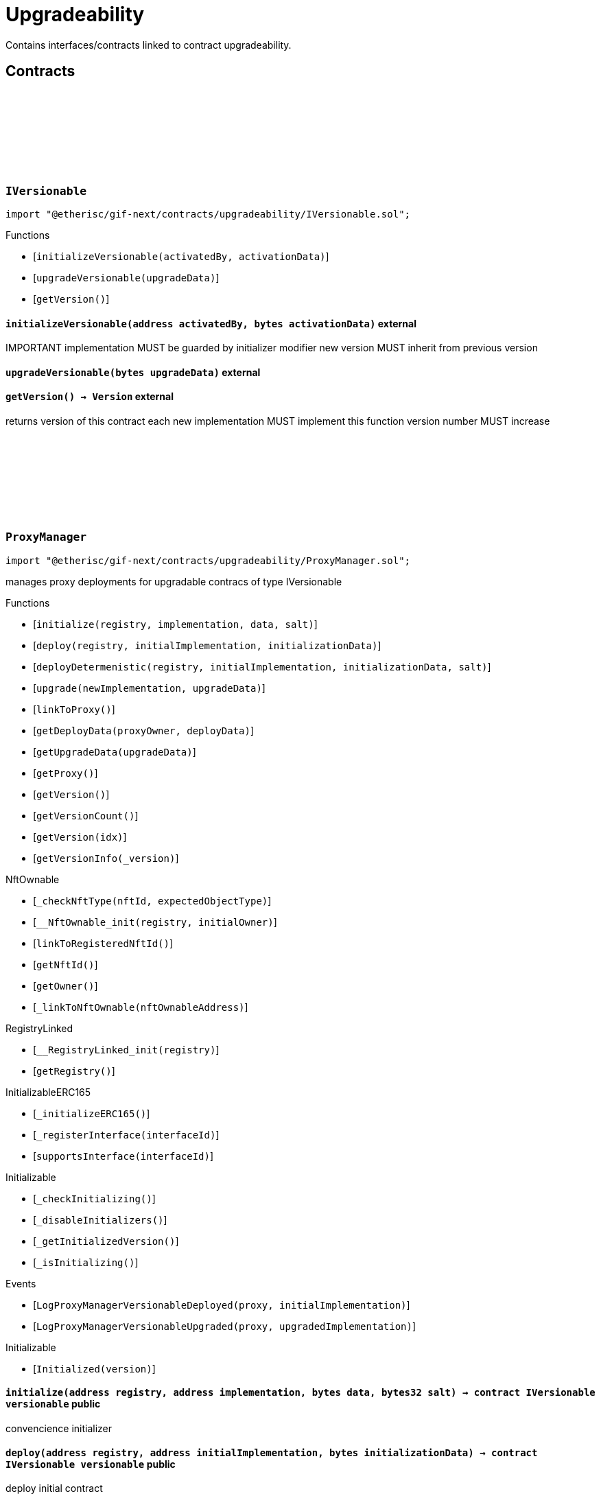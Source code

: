 :github-icon: pass:[<svg class="icon"><use href="#github-icon"/></svg>]

= Upgradeability

Contains interfaces/contracts linked to contract upgradeability. 

== Contracts

:initializeVersionable: pass:normal[xref:#IVersionable-initializeVersionable-address-bytes-[`++initializeVersionable++`]]
:upgradeVersionable: pass:normal[xref:#IVersionable-upgradeVersionable-bytes-[`++upgradeVersionable++`]]
:getVersion: pass:normal[xref:#IVersionable-getVersion--[`++getVersion++`]]

[.contract]
[[IVersionable]]
=== `++IVersionable++` link:https://github.com/etherisc/gif-next/blob/develop/contracts/upgradeability/IVersionable.sol[{github-icon},role=heading-link]

[.hljs-theme-light.nopadding]
```solidity
import "@etherisc/gif-next/contracts/upgradeability/IVersionable.sol";
```

[.contract-index]
.Functions
--
* [`++initializeVersionable(activatedBy, activationData)++`]
* [`++upgradeVersionable(upgradeData)++`]
* [`++getVersion()++`]

--

[.contract-item]
[[IVersionable-initializeVersionable-address-bytes-]]
==== `[.contract-item-name]#++initializeVersionable++#++(address activatedBy, bytes activationData)++` [.item-kind]#external#

IMPORTANT
implementation MUST be guarded by initializer modifier
new version MUST inherit from previous version

[.contract-item]
[[IVersionable-upgradeVersionable-bytes-]]
==== `[.contract-item-name]#++upgradeVersionable++#++(bytes upgradeData)++` [.item-kind]#external#

[.contract-item]
[[IVersionable-getVersion--]]
==== `[.contract-item-name]#++getVersion++#++() → Version++` [.item-kind]#external#

returns version of this contract
each new implementation MUST implement this function
version number MUST increase

:VersionInfo: pass:normal[xref:#ProxyManager-VersionInfo[`++VersionInfo++`]]
:LogProxyManagerVersionableDeployed: pass:normal[xref:#ProxyManager-LogProxyManagerVersionableDeployed-address-address-[`++LogProxyManagerVersionableDeployed++`]]
:LogProxyManagerVersionableUpgraded: pass:normal[xref:#ProxyManager-LogProxyManagerVersionableUpgraded-address-address-[`++LogProxyManagerVersionableUpgraded++`]]
:ErrorProxyManagerAlreadyDeployed: pass:normal[xref:#ProxyManager-ErrorProxyManagerAlreadyDeployed--[`++ErrorProxyManagerAlreadyDeployed++`]]
:ErrorProxyManagerNotYetDeployed: pass:normal[xref:#ProxyManager-ErrorProxyManagerNotYetDeployed--[`++ErrorProxyManagerNotYetDeployed++`]]
:ErrorProxyManagerZeroVersion: pass:normal[xref:#ProxyManager-ErrorProxyManagerZeroVersion--[`++ErrorProxyManagerZeroVersion++`]]
:ErrorProxyManagerNextVersionNotIncreasing: pass:normal[xref:#ProxyManager-ErrorProxyManagerNextVersionNotIncreasing-Version-[`++ErrorProxyManagerNextVersionNotIncreasing++`]]
:_proxy: pass:normal[xref:#ProxyManager-_proxy-contract-UpgradableProxyWithAdmin[`++_proxy++`]]
:_versionHistory: pass:normal[xref:#ProxyManager-_versionHistory-mapping-Version----struct-ProxyManager-VersionInfo-[`++_versionHistory++`]]
:_versions: pass:normal[xref:#ProxyManager-_versions-Version--[`++_versions++`]]
:initialize: pass:normal[xref:#ProxyManager-initialize-address-address-bytes-bytes32-[`++initialize++`]]
:deploy: pass:normal[xref:#ProxyManager-deploy-address-address-bytes-[`++deploy++`]]
:deployDetermenistic: pass:normal[xref:#ProxyManager-deployDetermenistic-address-address-bytes-bytes32-[`++deployDetermenistic++`]]
:upgrade: pass:normal[xref:#ProxyManager-upgrade-address-bytes-[`++upgrade++`]]
:linkToProxy: pass:normal[xref:#ProxyManager-linkToProxy--[`++linkToProxy++`]]
:getDeployData: pass:normal[xref:#ProxyManager-getDeployData-address-bytes-[`++getDeployData++`]]
:getUpgradeData: pass:normal[xref:#ProxyManager-getUpgradeData-bytes-[`++getUpgradeData++`]]
:getProxy: pass:normal[xref:#ProxyManager-getProxy--[`++getProxy++`]]
:getVersion: pass:normal[xref:#ProxyManager-getVersion--[`++getVersion++`]]
:getVersionCount: pass:normal[xref:#ProxyManager-getVersionCount--[`++getVersionCount++`]]
:getVersion: pass:normal[xref:#ProxyManager-getVersion-uint256-[`++getVersion++`]]
:getVersionInfo: pass:normal[xref:#ProxyManager-getVersionInfo-Version-[`++getVersionInfo++`]]

[.contract]
[[ProxyManager]]
=== `++ProxyManager++` link:https://github.com/etherisc/gif-next/blob/develop/contracts/upgradeability/ProxyManager.sol[{github-icon},role=heading-link]

[.hljs-theme-light.nopadding]
```solidity
import "@etherisc/gif-next/contracts/upgradeability/ProxyManager.sol";
```

manages proxy deployments for upgradable contracs of type IVersionable

[.contract-index]
.Functions
--
* [`++initialize(registry, implementation, data, salt)++`]
* [`++deploy(registry, initialImplementation, initializationData)++`]
* [`++deployDetermenistic(registry, initialImplementation, initializationData, salt)++`]
* [`++upgrade(newImplementation, upgradeData)++`]
* [`++linkToProxy()++`]
* [`++getDeployData(proxyOwner, deployData)++`]
* [`++getUpgradeData(upgradeData)++`]
* [`++getProxy()++`]
* [`++getVersion()++`]
* [`++getVersionCount()++`]
* [`++getVersion(idx)++`]
* [`++getVersionInfo(_version)++`]

[.contract-subindex-inherited]
.NftOwnable
* [`++_checkNftType(nftId, expectedObjectType)++`]
* [`++__NftOwnable_init(registry, initialOwner)++`]
* [`++linkToRegisteredNftId()++`]
* [`++getNftId()++`]
* [`++getOwner()++`]
* [`++_linkToNftOwnable(nftOwnableAddress)++`]

[.contract-subindex-inherited]
.INftOwnable

[.contract-subindex-inherited]
.RegistryLinked
* [`++__RegistryLinked_init(registry)++`]
* [`++getRegistry()++`]

[.contract-subindex-inherited]
.IRegistryLinked

[.contract-subindex-inherited]
.InitializableERC165
* [`++_initializeERC165()++`]
* [`++_registerInterface(interfaceId)++`]
* [`++supportsInterface(interfaceId)++`]

[.contract-subindex-inherited]
.IERC165

[.contract-subindex-inherited]
.Initializable
* [`++_checkInitializing()++`]
* [`++_disableInitializers()++`]
* [`++_getInitializedVersion()++`]
* [`++_isInitializing()++`]

--

[.contract-index]
.Events
--
* [`++LogProxyManagerVersionableDeployed(proxy, initialImplementation)++`]
* [`++LogProxyManagerVersionableUpgraded(proxy, upgradedImplementation)++`]

[.contract-subindex-inherited]
.NftOwnable

[.contract-subindex-inherited]
.INftOwnable

[.contract-subindex-inherited]
.RegistryLinked

[.contract-subindex-inherited]
.IRegistryLinked

[.contract-subindex-inherited]
.InitializableERC165

[.contract-subindex-inherited]
.IERC165

[.contract-subindex-inherited]
.Initializable
* [`++Initialized(version)++`]

--

[.contract-item]
[[ProxyManager-initialize-address-address-bytes-bytes32-]]
==== `[.contract-item-name]#++initialize++#++(address registry, address implementation, bytes data, bytes32 salt) → contract IVersionable versionable++` [.item-kind]#public#

convencience initializer

[.contract-item]
[[ProxyManager-deploy-address-address-bytes-]]
==== `[.contract-item-name]#++deploy++#++(address registry, address initialImplementation, bytes initializationData) → contract IVersionable versionable++` [.item-kind]#public#

deploy initial contract

[.contract-item]
[[ProxyManager-deployDetermenistic-address-address-bytes-bytes32-]]
==== `[.contract-item-name]#++deployDetermenistic++#++(address registry, address initialImplementation, bytes initializationData, bytes32 salt) → contract IVersionable versionable++` [.item-kind]#public#

[.contract-item]
[[ProxyManager-upgrade-address-bytes-]]
==== `[.contract-item-name]#++upgrade++#++(address newImplementation, bytes upgradeData) → contract IVersionable versionable++` [.item-kind]#public#

upgrade existing contract

[.contract-item]
[[ProxyManager-linkToProxy--]]
==== `[.contract-item-name]#++linkToProxy++#++() → NftId++` [.item-kind]#public#

[.contract-item]
[[ProxyManager-getDeployData-address-bytes-]]
==== `[.contract-item-name]#++getDeployData++#++(address proxyOwner, bytes deployData) → bytes data++` [.item-kind]#public#

[.contract-item]
[[ProxyManager-getUpgradeData-bytes-]]
==== `[.contract-item-name]#++getUpgradeData++#++(bytes upgradeData) → bytes data++` [.item-kind]#public#

[.contract-item]
[[ProxyManager-getProxy--]]
==== `[.contract-item-name]#++getProxy++#++() → contract UpgradableProxyWithAdmin++` [.item-kind]#public#

[.contract-item]
[[ProxyManager-getVersion--]]
==== `[.contract-item-name]#++getVersion++#++() → Version++` [.item-kind]#external#

[.contract-item]
[[ProxyManager-getVersionCount--]]
==== `[.contract-item-name]#++getVersionCount++#++() → uint256++` [.item-kind]#external#

[.contract-item]
[[ProxyManager-getVersion-uint256-]]
==== `[.contract-item-name]#++getVersion++#++(uint256 idx) → Version++` [.item-kind]#external#

[.contract-item]
[[ProxyManager-getVersionInfo-Version-]]
==== `[.contract-item-name]#++getVersionInfo++#++(Version _version) → struct ProxyManager.VersionInfo++` [.item-kind]#external#

[.contract-item]
[[ProxyManager-LogProxyManagerVersionableDeployed-address-address-]]
==== `[.contract-item-name]#++LogProxyManagerVersionableDeployed++#++(address indexed proxy, address initialImplementation)++` [.item-kind]#event#

[.contract-item]
[[ProxyManager-LogProxyManagerVersionableUpgraded-address-address-]]
==== `[.contract-item-name]#++LogProxyManagerVersionableUpgraded++#++(address indexed proxy, address upgradedImplementation)++` [.item-kind]#event#

:constructor: pass:normal[xref:#UpgradableProxyWithAdmin-constructor-address-address-bytes-[`++constructor++`]]
:getProxyAdmin: pass:normal[xref:#UpgradableProxyWithAdmin-getProxyAdmin--[`++getProxyAdmin++`]]

[.contract]
[[UpgradableProxyWithAdmin]]
=== `++UpgradableProxyWithAdmin++` link:https://github.com/etherisc/gif-next/blob/develop/contracts/upgradeability/UpgradableProxyWithAdmin.sol[{github-icon},role=heading-link]

[.hljs-theme-light.nopadding]
```solidity
import "@etherisc/gif-next/contracts/upgradeability/UpgradableProxyWithAdmin.sol";
```

[.contract-index]
.Functions
--
* [`++constructor(implementation, initialProxyAdminOwner, data)++`]
* [`++getProxyAdmin()++`]

[.contract-subindex-inherited]
.TransparentUpgradeableProxy
* [`++_proxyAdmin()++`]
* [`++_fallback()++`]

[.contract-subindex-inherited]
.ERC1967Proxy
* [`++_implementation()++`]

[.contract-subindex-inherited]
.Proxy
* [`++_delegate(implementation)++`]
* [`++fallback()++`]

--

[.contract-item]
[[UpgradableProxyWithAdmin-constructor-address-address-bytes-]]
==== `[.contract-item-name]#++constructor++#++(address implementation, address initialProxyAdminOwner, bytes data)++` [.item-kind]#public#

[.contract-item]
[[UpgradableProxyWithAdmin-getProxyAdmin--]]
==== `[.contract-item-name]#++getProxyAdmin++#++() → contract ProxyAdmin++` [.item-kind]#external#

:constructor: pass:normal[xref:#Versionable-constructor--[`++constructor++`]]
:initializeVersionable: pass:normal[xref:#Versionable-initializeVersionable-address-bytes-[`++initializeVersionable++`]]
:upgradeVersionable: pass:normal[xref:#Versionable-upgradeVersionable-bytes-[`++upgradeVersionable++`]]
:getVersion: pass:normal[xref:#Versionable-getVersion--[`++getVersion++`]]
:_initialize: pass:normal[xref:#Versionable-_initialize-address-bytes-[`++_initialize++`]]
:_upgrade: pass:normal[xref:#Versionable-_upgrade-bytes-[`++_upgrade++`]]

[.contract]
[[Versionable]]
=== `++Versionable++` link:https://github.com/etherisc/gif-next/blob/develop/contracts/upgradeability/Versionable.sol[{github-icon},role=heading-link]

[.hljs-theme-light.nopadding]
```solidity
import "@etherisc/gif-next/contracts/upgradeability/Versionable.sol";
```

[.contract-index]
.Functions
--
* [`++constructor()++`]
* [`++initializeVersionable(activatedBy, data)++`]
* [`++upgradeVersionable(data)++`]
* [`++getVersion()++`]
* [`++_initialize(owner, data)++`]
* [`++_upgrade(data)++`]

[.contract-subindex-inherited]
.IVersionable

[.contract-subindex-inherited]
.Initializable
* [`++_checkInitializing()++`]
* [`++_disableInitializers()++`]
* [`++_getInitializedVersion()++`]
* [`++_isInitializing()++`]

--

[.contract-index]
.Events
--

[.contract-subindex-inherited]
.IVersionable

[.contract-subindex-inherited]
.Initializable
* [`++Initialized(version)++`]

--

[.contract-item]
[[Versionable-constructor--]]
==== `[.contract-item-name]#++constructor++#++()++` [.item-kind]#internal#

[.contract-item]
[[Versionable-initializeVersionable-address-bytes-]]
==== `[.contract-item-name]#++initializeVersionable++#++(address activatedBy, bytes data)++` [.item-kind]#public#

[.contract-item]
[[Versionable-upgradeVersionable-bytes-]]
==== `[.contract-item-name]#++upgradeVersionable++#++(bytes data)++` [.item-kind]#external#

[.contract-item]
[[Versionable-getVersion--]]
==== `[.contract-item-name]#++getVersion++#++() → Version++` [.item-kind]#public#

returns version of this contract
each new implementation MUST implement this function
version number MUST increase

[.contract-item]
[[Versionable-_initialize-address-bytes-]]
==== `[.contract-item-name]#++_initialize++#++(address owner, bytes data)++` [.item-kind]#internal#

[.contract-item]
[[Versionable-_upgrade-bytes-]]
==== `[.contract-item-name]#++_upgrade++#++(bytes data)++` [.item-kind]#internal#

